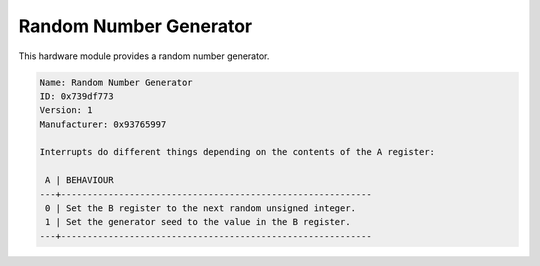 .. _module-rng:

Random Number Generator
=============================================

This hardware module provides a random number generator.

.. code-block:: text
    
    Name: Random Number Generator
    ID: 0x739df773
    Version: 1
    Manufacturer: 0x93765997
    
    Interrupts do different things depending on the contents of the A register:
    
     A | BEHAVIOUR
    ---+-----------------------------------------------------------
     0 | Set the B register to the next random unsigned integer.
     1 | Set the generator seed to the value in the B register.
    ---+-----------------------------------------------------------

